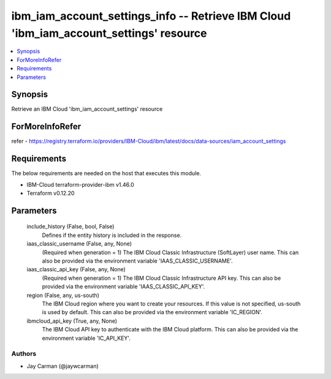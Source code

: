 
ibm_iam_account_settings_info -- Retrieve IBM Cloud 'ibm_iam_account_settings' resource
=======================================================================================

.. contents::
   :local:
   :depth: 1


Synopsis
--------

Retrieve an IBM Cloud 'ibm_iam_account_settings' resource


ForMoreInfoRefer
----------------
refer - https://registry.terraform.io/providers/IBM-Cloud/ibm/latest/docs/data-sources/iam_account_settings

Requirements
------------
The below requirements are needed on the host that executes this module.

- IBM-Cloud terraform-provider-ibm v1.46.0
- Terraform v0.12.20



Parameters
----------

  include_history (False, bool, False)
    Defines if the entity history is included in the response.


  iaas_classic_username (False, any, None)
    (Required when generation = 1) The IBM Cloud Classic Infrastructure (SoftLayer) user name. This can also be provided via the environment variable 'IAAS_CLASSIC_USERNAME'.


  iaas_classic_api_key (False, any, None)
    (Required when generation = 1) The IBM Cloud Classic Infrastructure API key. This can also be provided via the environment variable 'IAAS_CLASSIC_API_KEY'.


  region (False, any, us-south)
    The IBM Cloud region where you want to create your resources. If this value is not specified, us-south is used by default. This can also be provided via the environment variable 'IC_REGION'.


  ibmcloud_api_key (True, any, None)
    The IBM Cloud API key to authenticate with the IBM Cloud platform. This can also be provided via the environment variable 'IC_API_KEY'.













Authors
~~~~~~~

- Jay Carman (@jaywcarman)

